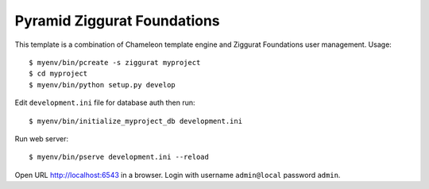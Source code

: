 ============================
Pyramid Ziggurat Foundations 
============================

This template is a combination of Chameleon template engine and Ziggurat
Foundations user management. Usage::

    $ myenv/bin/pcreate -s ziggurat myproject
    $ cd myproject 
    $ myenv/bin/python setup.py develop

Edit ``development.ini`` file for database auth then run::

    $ myenv/bin/initialize_myproject_db development.ini

Run web server::

    $ myenv/bin/pserve development.ini --reload

Open URL http://localhost:6543 in a browser. Login with username
``admin@local`` password ``admin``.

